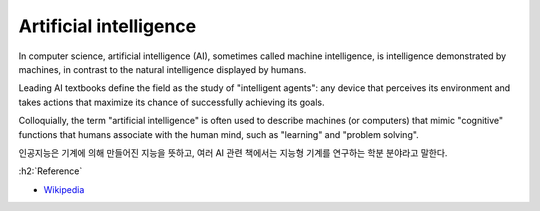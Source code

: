 ========================
Artificial intelligence
========================

In computer science, artificial intelligence (AI), sometimes called machine intelligence, is intelligence demonstrated by machines, in contrast to the natural intelligence displayed by humans.

Leading AI textbooks define the field as the study of "intelligent agents": any device that perceives its environment and takes actions that maximize its chance of successfully achieving its goals.

Colloquially, the term "artificial intelligence" is often used to describe machines (or computers) that mimic "cognitive" functions that humans associate with the human mind, such as "learning" and "problem solving".

인공지능은 기계에 의해 만들어진 지능을 뜻하고, 여러 AI 관련 책에서는 지능형 기계를 연구하는 학분 분야라고 말한다.


:h2:`Reference`

* `Wikipedia <https://en.wikipedia.org/wiki/Artificial_intelligence>`_
